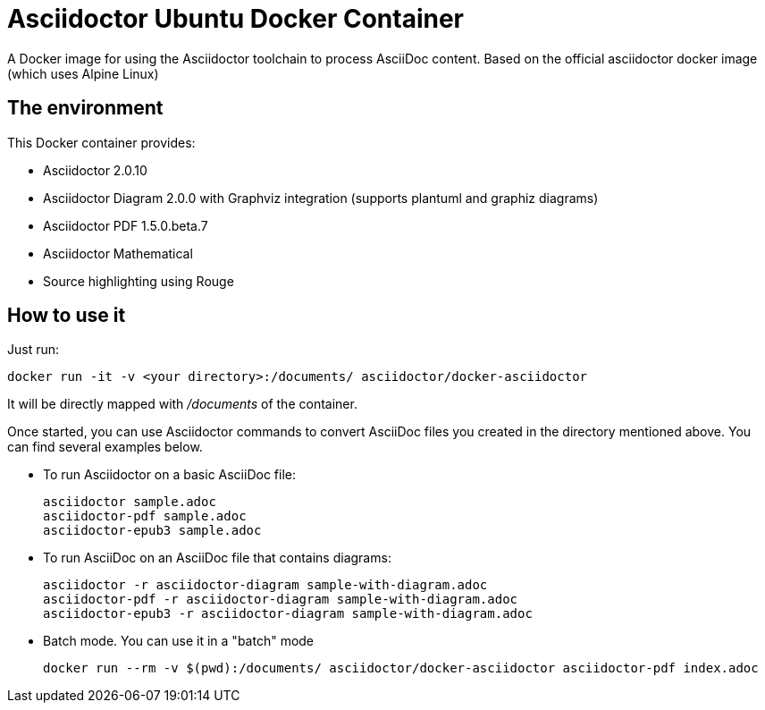 = Asciidoctor Ubuntu Docker Container
A Docker image for using the Asciidoctor toolchain to process AsciiDoc content. Based on the official asciidoctor docker image (which uses Alpine Linux)
:source-highlighter: coderay

== The environment

This Docker container provides:

* Asciidoctor 2.0.10
* Asciidoctor Diagram 2.0.0 with Graphviz integration (supports plantuml and graphiz diagrams)
* Asciidoctor PDF 1.5.0.beta.7
* Asciidoctor Mathematical
* Source highlighting using Rouge 

== How to use it

Just run:

[source,bash]
----
docker run -it -v <your directory>:/documents/ asciidoctor/docker-asciidoctor
----

It will be directly mapped with [path]_/documents_ of the container.

Once started, you can use Asciidoctor commands to convert AsciiDoc files you created in the directory mentioned above. You can find several examples below.

* To run Asciidoctor on a basic AsciiDoc file:
+
[source,bash]
----
asciidoctor sample.adoc
asciidoctor-pdf sample.adoc
asciidoctor-epub3 sample.adoc
----

* To run AsciiDoc on an AsciiDoc file that contains diagrams:
+
[source,bash]
----
asciidoctor -r asciidoctor-diagram sample-with-diagram.adoc
asciidoctor-pdf -r asciidoctor-diagram sample-with-diagram.adoc
asciidoctor-epub3 -r asciidoctor-diagram sample-with-diagram.adoc
----

* Batch mode. You can use it in a "batch" mode
+
[source, bash]
----
docker run --rm -v $(pwd):/documents/ asciidoctor/docker-asciidoctor asciidoctor-pdf index.adoc
----
